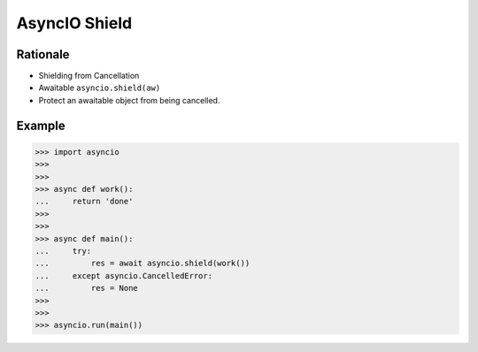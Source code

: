 AsyncIO Shield
==============


Rationale
---------
* Shielding from Cancellation
* Awaitable ``asyncio.shield(aw)``
* Protect an awaitable object from being cancelled.


Example
-------
>>> import asyncio
>>>
>>>
>>> async def work():
...     return 'done'
>>>
>>>
>>> async def main():
...     try:
...         res = await asyncio.shield(work())
...     except asyncio.CancelledError:
...         res = None
>>>
>>>
>>> asyncio.run(main())
